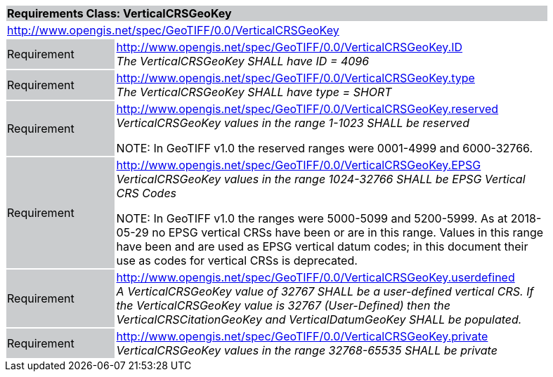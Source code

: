 [cols="1,4",width="90%"]
|===
2+|*Requirements Class: VerticalCRSGeoKey* {set:cellbgcolor:#CACCCE}
2+|http://www.opengis.net/spec/GeoTIFF/0.0/VerticalCRSGeoKey
{set:cellbgcolor:#FFFFFF}

|Requirement {set:cellbgcolor:#CACCCE}
|http://www.opengis.net/spec/GeoTIFF/0.0/VerticalCRSGeoKey.ID +
_The VerticalCRSGeoKey SHALL have ID = 4096_
{set:cellbgcolor:#FFFFFF}

|Requirement {set:cellbgcolor:#CACCCE}
|http://www.opengis.net/spec/GeoTIFF/0.0/VerticalCRSGeoKey.type +
_The VerticalCRSGeoKey SHALL have type = SHORT_
{set:cellbgcolor:#FFFFFF}

|Requirement {set:cellbgcolor:#CACCCE}
|http://www.opengis.net/spec/GeoTIFF/0.0/VerticalCRSGeoKey.reserved +
_VerticalCRSGeoKey values in the range 1-1023 SHALL be reserved_

NOTE: In GeoTIFF v1.0 the reserved ranges were 0001-4999 and 6000-32766.
{set:cellbgcolor:#FFFFFF}

|Requirement {set:cellbgcolor:#CACCCE}
|http://www.opengis.net/spec/GeoTIFF/0.0/VerticalCRSGeoKey.EPSG +
_VerticalCRSGeoKey values in the range 1024-32766 SHALL be EPSG Vertical CRS Codes_

NOTE: In GeoTIFF v1.0 the ranges were 5000-5099 and 5200-5999. As at 2018-05-29 no EPSG vertical CRSs have been or are in this range. Values in this range have been and are used as EPSG vertical datum codes; in this document their use as codes for vertical CRSs is deprecated.
{set:cellbgcolor:#FFFFFF}

|Requirement {set:cellbgcolor:#CACCCE}
|http://www.opengis.net/spec/GeoTIFF/0.0/VerticalCRSGeoKey.userdefined +
_A VerticalCRSGeoKey value of 32767 SHALL be a user-defined vertical CRS.  If the VerticalCRSGeoKey value is 32767 (User-Defined) then the VerticalCRSCitationGeoKey and VerticalDatumGeoKey SHALL be populated._
{set:cellbgcolor:#FFFFFF}

|Requirement {set:cellbgcolor:#CACCCE}
|http://www.opengis.net/spec/GeoTIFF/0.0/VerticalCRSGeoKey.private +
_VerticalCRSGeoKey values in the range 32768-65535 SHALL be private_
{set:cellbgcolor:#FFFFFF}
|===
